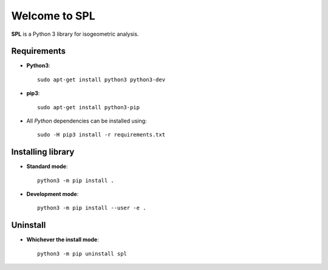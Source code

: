 Welcome to SPL
==============

|build-devel| |docs|

**SPL** is a Python 3 library for isogeometric analysis. 

Requirements
************

- **Python3**::

    sudo apt-get install python3 python3-dev

- **pip3**::

    sudo apt-get install python3-pip

- All *Python* dependencies can be installed using::

    sudo -H pip3 install -r requirements.txt

Installing library
******************

- **Standard mode**::

    python3 -m pip install .

- **Development mode**::

    python3 -m pip install --user -e .
    
Uninstall
*********

- **Whichever the install mode**::

    python3 -m pip uninstall spl
    
.. |build-devel| image:: https://travis-ci.org/pyccel/spl.svg?branch=devel
    :alt: devel status
    :scale: 100%
    :target: https://travis-ci.org/pyccel/spl

.. |docs| image:: https://readthedocs.org/projects/spl/badge/?version=latest
    :alt: Documentation Status
    :scale: 100%
    :target: http://spl.readthedocs.io/en/latest/?badge=latest
